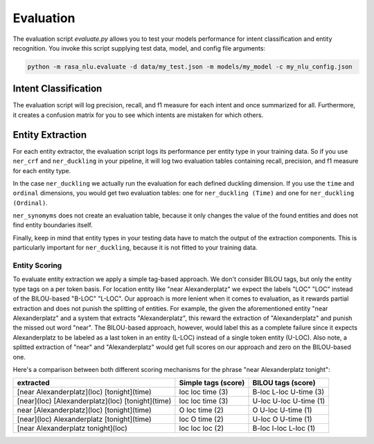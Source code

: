 .. _section_evaluation:

Evaluation
==========

The evaluation script `evaluate.py` allows you to test your models performance for intent classification and
entity recognition. You invoke this script supplying test data, model, and config file arguments:

.. code-block:: bash

    python -m rasa_nlu.evaluate -d data/my_test.json -m models/my_model -c my_nlu_config.json


Intent Classification
---------------------
The evaluation script will log precision, recall, and f1 measure for each intent and once summarized for all.
Furthermore, it creates a confusion matrix for you to see which intents are mistaken for which others.

Entity Extraction
-----------------
For each entity extractor, the evaluation script logs its performance per entity type in your training data.
So if you use ``ner_crf`` and ``ner_duckling`` in your pipeline, it will log two evaluation tables
containing recall, precision, and f1 measure for each entity type.

In the case ``ner_duckling`` we actually run the evaluation for each defined
duckling dimension. If you use the ``time`` and ``ordinal`` dimensions, you would
get two evaluation tables: one for ``ner_duckling (Time)`` and one for
``ner_duckling (Ordinal)``.

``ner_synomyms`` does not create an evaluation table, because it only changes the value of the found
entities and does not find entity boundaries itself.

Finally, keep in mind that entity types in your testing data have to match the output
of the extraction components. This is particularly important for ``ner_duckling``, because it is not
fitted to your training data.


Entity Scoring
^^^^^^^^^^^^^^
To evaluate entity extraction we apply a simple tag-based approach. We don't consider BILOU tags, but only the
entity type tags on a per token basis. For location entity like "near Alexanderplatz" we
expect the labels "LOC" "LOC" instead of the BILOU-based "B-LOC" "L-LOC". Our approach is more lenient
when it comes to evaluation, as it rewards partial extraction and does not punish the splitting of entities.
For example, the given the aforementioned entity "near Alexanderplatz" and a system that extracts
"Alexanderplatz", this reward the extraction of "Alexanderplatz" and punish the missed out word "near".
The BILOU-based approach, however, would label this as a complete failure since it expects Alexanderplatz
to be labeled as a last token in an entity (L-LOC) instead of a single token entity (U-LOC). Also note,
a splitted extraction of "near" and "Alexanderplatz" would get full scores on our approach and zero on the
BILOU-based one.

Here's a comparison between both different scoring mechanisms for the phrase "near Alexanderplatz tonight":

==================================================  ========================  ===========================
extracted                                           Simple tags (score)       BILOU tags (score)
==================================================  ========================  ===========================
[near Alexanderplatz](loc) [tonight](time)          loc loc time (3)          B-loc L-loc U-time (3)
[near](loc) [Alexanderplatz](loc) [tonight](time)   loc loc time (3)          U-loc U-loc U-time (1)
near [Alexanderplatz](loc) [tonight](time)          O   loc time (2)          O     U-loc U-time (1)
[near](loc) Alexanderplatz [tonight](time)          loc O   time (2)          U-loc O     U-time (1)
[near Alexanderplatz tonight](loc)                  loc loc loc  (2)          B-loc I-loc L-loc  (1)
==================================================  ========================  ===========================

